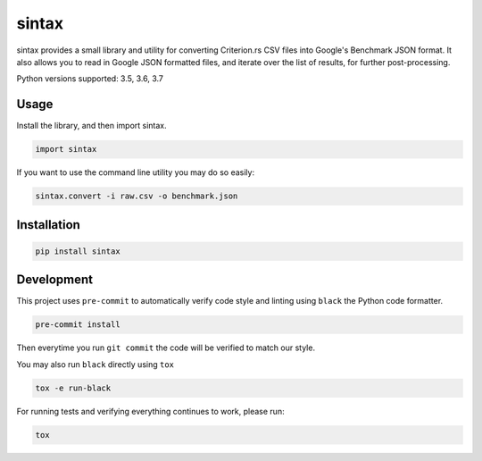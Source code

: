sintax
------

sintax provides a small library and utility for converting Criterion.rs CSV
files into Google's Benchmark JSON format. It also allows you to read in Google
JSON formatted files, and iterate over the list of results, for further
post-processing.

Python versions supported: 3.5, 3.6, 3.7

Usage
~~~~~

Install the library, and then import sintax.

.. code:: python

    import sintax


If you want to use the command line utility you may do so easily:

.. code:: bash

    sintax.convert -i raw.csv -o benchmark.json


Installation
~~~~~~~~~~~~

.. code:: bash

    pip install sintax

Development
~~~~~~~~~~~

This project uses ``pre-commit`` to automatically verify code style and linting
using ``black`` the Python code formatter.

.. code:: bash

    pre-commit install

Then everytime you run ``git commit`` the code will be verified to match our
style.

You may also run ``black`` directly using ``tox``

.. code:: bash

    tox -e run-black

For running tests and verifying everything continues to work, please run:

.. code:: bash

    tox
